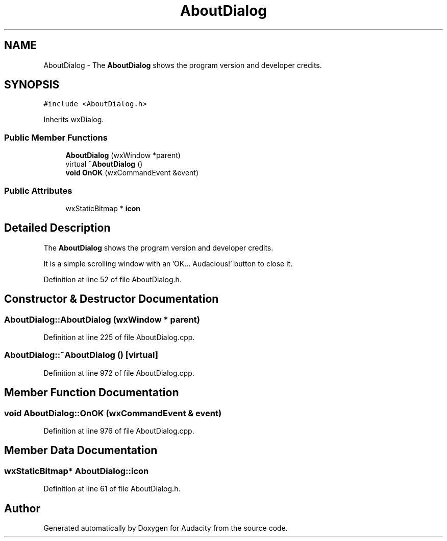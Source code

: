 .TH "AboutDialog" 3 "Thu Apr 28 2016" "Audacity" \" -*- nroff -*-
.ad l
.nh
.SH NAME
AboutDialog \- The \fBAboutDialog\fP shows the program version and developer credits\&.  

.SH SYNOPSIS
.br
.PP
.PP
\fC#include <AboutDialog\&.h>\fP
.PP
Inherits wxDialog\&.
.SS "Public Member Functions"

.in +1c
.ti -1c
.RI "\fBAboutDialog\fP (wxWindow *parent)"
.br
.ti -1c
.RI "virtual \fB~AboutDialog\fP ()"
.br
.ti -1c
.RI "\fBvoid\fP \fBOnOK\fP (wxCommandEvent &event)"
.br
.in -1c
.SS "Public Attributes"

.in +1c
.ti -1c
.RI "wxStaticBitmap * \fBicon\fP"
.br
.in -1c
.SH "Detailed Description"
.PP 
The \fBAboutDialog\fP shows the program version and developer credits\&. 

It is a simple scrolling window with an 'OK\&.\&.\&. Audacious!' button to close it\&. 
.PP
Definition at line 52 of file AboutDialog\&.h\&.
.SH "Constructor & Destructor Documentation"
.PP 
.SS "AboutDialog::AboutDialog (wxWindow * parent)"

.PP
Definition at line 225 of file AboutDialog\&.cpp\&.
.SS "AboutDialog::~AboutDialog ()\fC [virtual]\fP"

.PP
Definition at line 972 of file AboutDialog\&.cpp\&.
.SH "Member Function Documentation"
.PP 
.SS "\fBvoid\fP AboutDialog::OnOK (wxCommandEvent & event)"

.PP
Definition at line 976 of file AboutDialog\&.cpp\&.
.SH "Member Data Documentation"
.PP 
.SS "wxStaticBitmap* AboutDialog::icon"

.PP
Definition at line 61 of file AboutDialog\&.h\&.

.SH "Author"
.PP 
Generated automatically by Doxygen for Audacity from the source code\&.
